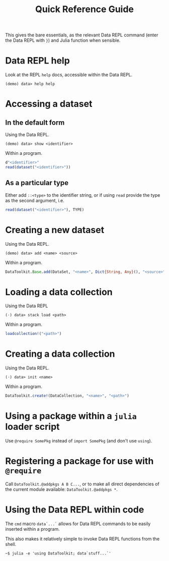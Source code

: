 #+title: Quick Reference Guide

This gives the bare essentials, as the relevant Data REPL command (enter the
Data REPL with =}=) and Julia function when sensible.

* Data REPL help

Look at the REPL =help= docs, accessible within the Data REPL.

#+begin_src julia-repl
(demo) data> help help
#+end_src

* Accessing a dataset
** In the default form

Using the Data REPL.

#+begin_src julia-repl
(demo) data> show <identifier>
#+end_src

Within a program.

#+begin_src julia
d"<identifier>"
read(dataset("<identifier>"))
#+end_src

** As a particular type

Either add =::<type>= to the identifier string, or if using =read= provide the type
as the second argument, i.e.

#+begin_src julia
read(dataset("<identifier>"), TYPE)
#+end_src

* Creating a new dataset

Using the Data REPL.

#+begin_src julia-repl
(demo) data> add <name> <source>
#+end_src

Within a program.

#+begin_src julia
DataToolkit.Base.add(DataSet, "<name>", Dict{String, Any}(), "<source>"; ...)
#+end_src

* Loading a data collection

Using the Data REPL

#+begin_src julia-repl
(⋅) data> stack load <path>
#+end_src

Within a program.

#+begin_src julia
loadcollection!("<path>")
#+end_src

* Creating a data collection

Using the Data REPL.

#+begin_src julia-repl
(⋅) data> init <name>
#+end_src

Within a program.

#+begin_src julia
DataToolkit.create!(DataCollection, "<name>", "<path>")
#+end_src

* Using a package within a =julia= loader script

Use =@require SomePkg= instead of =import SomePkg= (and don't use =using=).

* Registering a package for use with =@require=

Call =DataToolkit.@addpkgs A B C...=, or to make all direct dependencies of the
current module available: =DataToolkit.@addpkgs *=.

* Using the Data REPL within code

The ~cmd~ macro ~data`...`~ allows for Data REPL commands to be easily inserted
within a program.

This also makes it relatively simple to invoke Data REPL functions from the
shell.

#+begin_src shell
~$ julia -e 'using DataToolkit; data`stuff...`'
#+end_src
